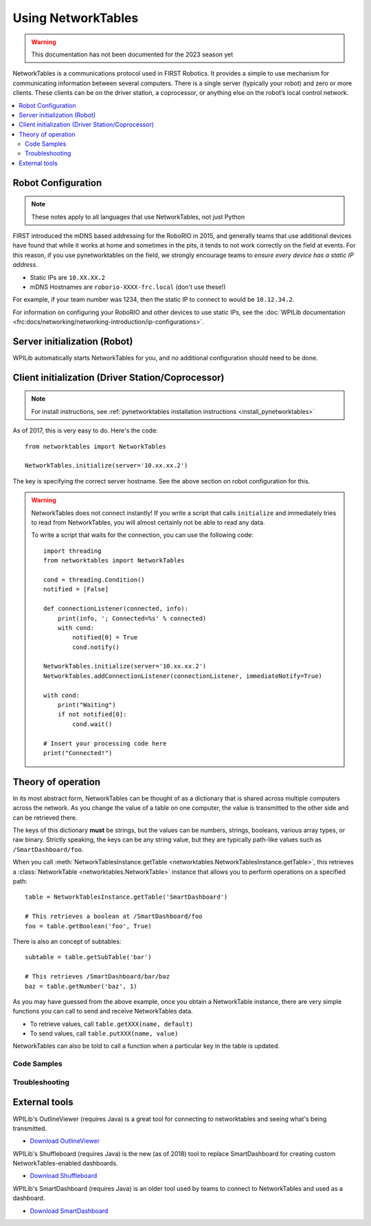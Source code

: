 
.. _networktables_guide:

Using NetworkTables
===================

.. warning:: This documentation has not been documented for the 2023 season yet

NetworkTables is a communications protocol used in FIRST Robotics. It provides a
simple to use mechanism for communicating information between several computers.
There is a single server (typically your robot) and zero or more clients. These
clients can be on the driver station, a coprocessor, or anything else on the
robot’s local control network.

.. contents:: :local:

Robot Configuration
-------------------

.. note:: These notes apply to all languages that use NetworkTables, not just Python

FIRST introduced the mDNS based addressing for the RoboRIO in 2015, and
generally teams that use additional devices have found that while it works at
home and sometimes in the pits, it tends to not work correctly on the field at
events. For this reason, if you use pynetworktables on the field, we strongly
encourage teams to `ensure every device has a static IP address`.

* Static IPs are ``10.XX.XX.2``
* mDNS Hostnames are ``roborio-XXXX-frc.local`` (don't use these!)

For example, if your team number was 1234, then the static IP to connect to
would be  ``10.12.34.2``.

For information on configuring your RoboRIO and other devices to use static IPs, see the
:doc:`WPILib documentation <frc:docs/networking/networking-introduction/ip-configurations>`.

Server initialization (Robot)
-----------------------------

WPILib automatically starts NetworkTables for you, and no additional
configuration should need to be done.

Client initialization (Driver Station/Coprocessor)
--------------------------------------------------

.. note:: For install instructions, see
          :ref:`pynetworktables installation instructions <install_pynetworktables>`

As of 2017, this is very easy to do. Here's the code::

    from networktables import NetworkTables

    NetworkTables.initialize(server='10.xx.xx.2')

The key is specifying the correct server hostname. See the above section on
robot configuration for this.

.. warning:: NetworkTables does not connect instantly! If you write a script
             that calls ``initialize`` and immediately tries to read from
             NetworkTables, you will almost certainly not be able to read
             any data.
             
             To write a script that waits for the connection, you can use the
             following code::
                 
                import threading
                from networktables import NetworkTables

                cond = threading.Condition()
                notified = [False]

                def connectionListener(connected, info):
                    print(info, '; Connected=%s' % connected)
                    with cond:
                        notified[0] = True
                        cond.notify()

                NetworkTables.initialize(server='10.xx.xx.2')
                NetworkTables.addConnectionListener(connectionListener, immediateNotify=True)

                with cond:
                    print("Waiting")
                    if not notified[0]:
                        cond.wait()
                
                # Insert your processing code here
                print("Connected!")

Theory of operation
-------------------

In its most abstract form, NetworkTables can be thought of as a dictionary that
is shared across multiple computers across the network. As you change the value
of a table on one computer, the value is transmitted to the other side and can
be retrieved there.

The keys of this dictionary **must** be strings, but the values can be numbers,
strings, booleans, various array types, or raw binary. Strictly speaking, the
keys can be any string value, but they are typically path-like values such as
``/SmartDashboard/foo``.

When you call :meth:`NetworkTablesInstance.getTable <networktables.NetworkTablesInstance.getTable>`,
this retrieves a :class:`NetworkTable <networktables.NetworkTable>` instance
that allows you to perform operations on a specified path::

    table = NetworkTablesInstance.getTable('SmartDashboard')
    
    # This retrieves a boolean at /SmartDashboard/foo
    foo = table.getBoolean('foo', True)
    
There is also an concept of subtables::
    
    subtable = table.getSubTable('bar')
    
    # This retrieves /SmartDashboard/bar/baz
    baz = table.getNumber('baz', 1)

As you may have guessed from the above example, once you obtain a NetworkTable
instance, there are very simple functions you can call to send and receive
NetworkTables data.

* To retrieve values, call ``table.getXXX(name, default)``
* To send values, call ``table.putXXX(name, value)``

NetworkTables can also be told to call a function when a particular key in the
table is updated.

Code Samples
~~~~~~~~~~~~

.. seealso:: :ref:`NTCore API Reference <ntcore_api>`

Troubleshooting
~~~~~~~~~~~~~~~

.. seealso:: :ref:`pynetworktables troubleshooting <troubleshooting_nt>`

External tools
--------------

WPILib's OutlineViewer (requires Java) is a great tool for connecting to
networktables and seeing what's being transmitted.

* `Download OutlineViewer <http://first.wpi.edu/FRC/roborio/maven/release/edu/wpi/first/wpilib/OutlineViewer/>`_

WPILib's Shuffleboard (requires Java) is the new (as of 2018) tool to replace
SmartDashboard for creating custom NetworkTables-enabled dashboards.

* `Download Shuffleboard <http://first.wpi.edu/FRC/roborio/maven/release/edu/wpi/first/shuffleboard/shuffleboard/>`_

WPILib's SmartDashboard (requires Java) is an older tool used by teams to connect
to NetworkTables and used as a dashboard.

* `Download SmartDashboard <http://first.wpi.edu/FRC/roborio/maven/release/edu/wpi/first/wpilib/SmartDashboard/>`_
